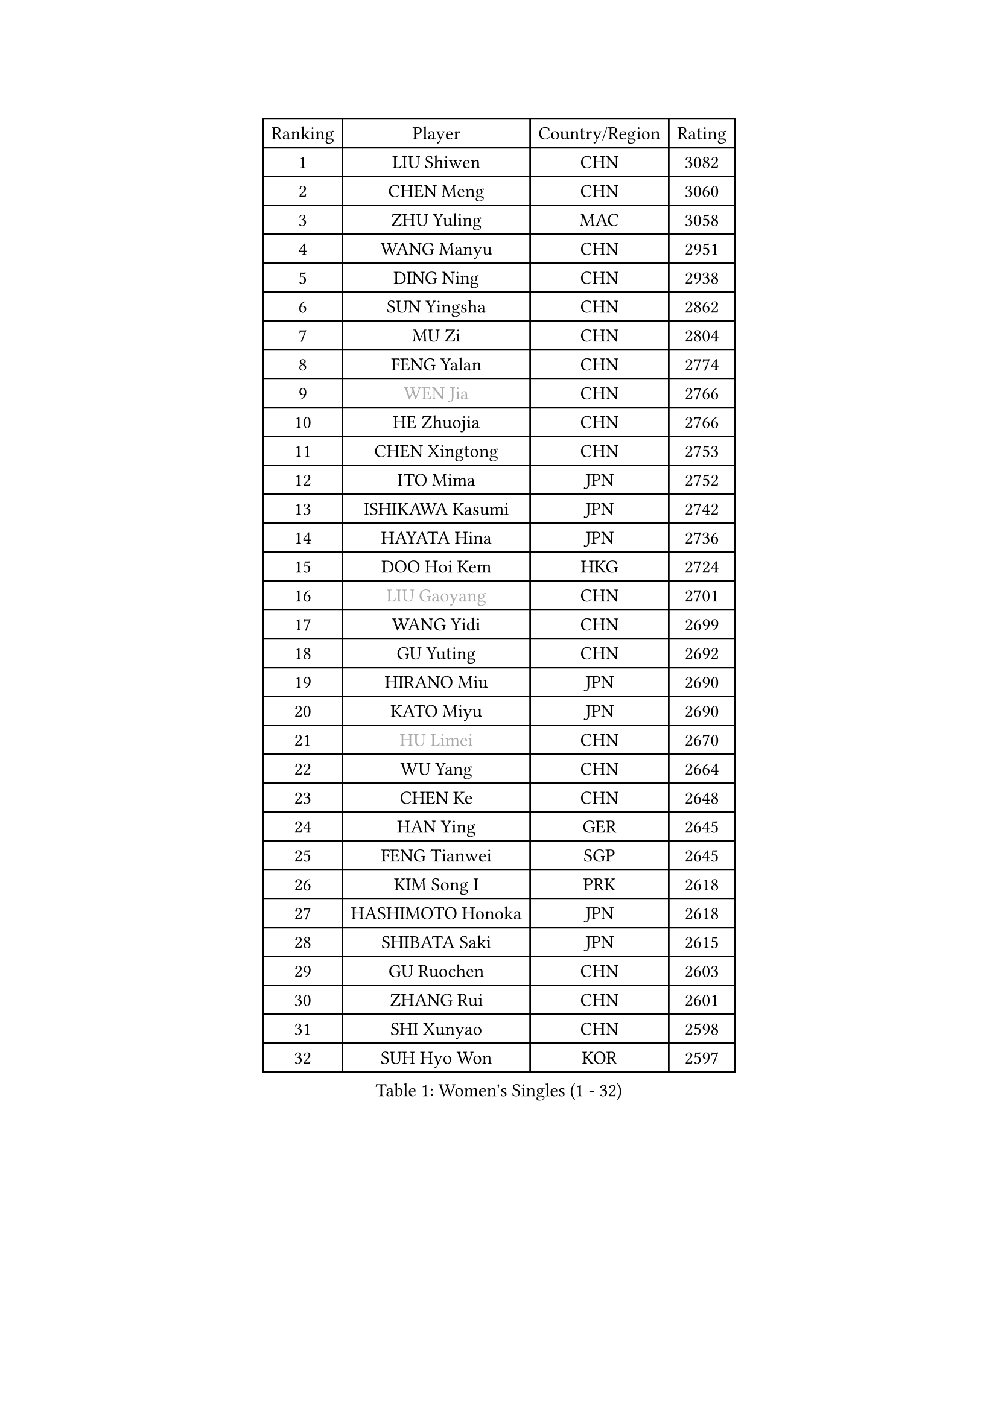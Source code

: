 
#set text(font: ("Courier New", "NSimSun"))
#figure(
  caption: "Women's Singles (1 - 32)",
    table(
      columns: 4,
      [Ranking], [Player], [Country/Region], [Rating],
      [1], [LIU Shiwen], [CHN], [3082],
      [2], [CHEN Meng], [CHN], [3060],
      [3], [ZHU Yuling], [MAC], [3058],
      [4], [WANG Manyu], [CHN], [2951],
      [5], [DING Ning], [CHN], [2938],
      [6], [SUN Yingsha], [CHN], [2862],
      [7], [MU Zi], [CHN], [2804],
      [8], [FENG Yalan], [CHN], [2774],
      [9], [#text(gray, "WEN Jia")], [CHN], [2766],
      [10], [HE Zhuojia], [CHN], [2766],
      [11], [CHEN Xingtong], [CHN], [2753],
      [12], [ITO Mima], [JPN], [2752],
      [13], [ISHIKAWA Kasumi], [JPN], [2742],
      [14], [HAYATA Hina], [JPN], [2736],
      [15], [DOO Hoi Kem], [HKG], [2724],
      [16], [#text(gray, "LIU Gaoyang")], [CHN], [2701],
      [17], [WANG Yidi], [CHN], [2699],
      [18], [GU Yuting], [CHN], [2692],
      [19], [HIRANO Miu], [JPN], [2690],
      [20], [KATO Miyu], [JPN], [2690],
      [21], [#text(gray, "HU Limei")], [CHN], [2670],
      [22], [WU Yang], [CHN], [2664],
      [23], [CHEN Ke], [CHN], [2648],
      [24], [HAN Ying], [GER], [2645],
      [25], [FENG Tianwei], [SGP], [2645],
      [26], [KIM Song I], [PRK], [2618],
      [27], [HASHIMOTO Honoka], [JPN], [2618],
      [28], [SHIBATA Saki], [JPN], [2615],
      [29], [GU Ruochen], [CHN], [2603],
      [30], [ZHANG Rui], [CHN], [2601],
      [31], [SHI Xunyao], [CHN], [2598],
      [32], [SUH Hyo Won], [KOR], [2597],
    )
  )#pagebreak()

#set text(font: ("Courier New", "NSimSun"))
#figure(
  caption: "Women's Singles (33 - 64)",
    table(
      columns: 4,
      [Ranking], [Player], [Country/Region], [Rating],
      [33], [QIAN Tianyi], [CHN], [2590],
      [34], [SATO Hitomi], [JPN], [2587],
      [35], [YU Mengyu], [SGP], [2585],
      [36], [LI Qian], [POL], [2581],
      [37], [LIU Xi], [CHN], [2580],
      [38], [ZHANG Qiang], [CHN], [2578],
      [39], [CHE Xiaoxi], [CHN], [2569],
      [40], [CHA Hyo Sim], [PRK], [2563],
      [41], [SUN Mingyang], [CHN], [2561],
      [42], [ANDO Minami], [JPN], [2549],
      [43], [LI Qian], [CHN], [2538],
      [44], [YANG Xiaoxin], [MON], [2533],
      [45], [YU Fu], [POR], [2526],
      [46], [KIM Nam Hae], [PRK], [2525],
      [47], [FAN Siqi], [CHN], [2522],
      [48], [HU Melek], [TUR], [2522],
      [49], [LI Jiayi], [CHN], [2522],
      [50], [CHENG I-Ching], [TPE], [2515],
      [51], [YANG Ha Eun], [KOR], [2514],
      [52], [SOO Wai Yam Minnie], [HKG], [2514],
      [53], [PESOTSKA Margaryta], [UKR], [2505],
      [54], [SOLJA Petrissa], [GER], [2499],
      [55], [CHEN Szu-Yu], [TPE], [2498],
      [56], [LEE Ho Ching], [HKG], [2492],
      [57], [SHAN Xiaona], [GER], [2478],
      [58], [SZOCS Bernadette], [ROU], [2473],
      [59], [LIU Fei], [CHN], [2466],
      [60], [CHOI Hyojoo], [KOR], [2459],
      [61], [CHENG Hsien-Tzu], [TPE], [2452],
      [62], [SAMARA Elizabeta], [ROU], [2450],
      [63], [#text(gray, "MATSUZAWA Marina")], [JPN], [2446],
      [64], [POLCANOVA Sofia], [AUT], [2442],
    )
  )#pagebreak()

#set text(font: ("Courier New", "NSimSun"))
#figure(
  caption: "Women's Singles (65 - 96)",
    table(
      columns: 4,
      [Ranking], [Player], [Country/Region], [Rating],
      [65], [HAMAMOTO Yui], [JPN], [2442],
      [66], [LI Jie], [NED], [2440],
      [67], [DIAZ Adriana], [PUR], [2439],
      [68], [EERLAND Britt], [NED], [2434],
      [69], [NAGASAKI Miyu], [JPN], [2434],
      [70], [#text(gray, "NING Jing")], [AZE], [2432],
      [71], [JEON Jihee], [KOR], [2431],
      [72], [#text(gray, "LI Jiayuan")], [CHN], [2425],
      [73], [KIHARA Miyuu], [JPN], [2424],
      [74], [HUANG Yingqi], [CHN], [2422],
      [75], [ZHANG Mo], [CAN], [2420],
      [76], [MORIZONO Mizuki], [JPN], [2414],
      [77], [MORI Sakura], [JPN], [2413],
      [78], [LI Fen], [SWE], [2411],
      [79], [SAWETTABUT Suthasini], [THA], [2411],
      [80], [SOMA Yumeno], [JPN], [2411],
      [81], [EKHOLM Matilda], [SWE], [2410],
      [82], [MAEDA Miyu], [JPN], [2408],
      [83], [MATELOVA Hana], [CZE], [2405],
      [84], [SHIOMI Maki], [JPN], [2402],
      [85], [LI Jiao], [NED], [2402],
      [86], [LIU Xin], [CHN], [2397],
      [87], [LIU Jia], [AUT], [2388],
      [88], [LEE Eunhye], [KOR], [2388],
      [89], [GRZYBOWSKA-FRANC Katarzyna], [POL], [2385],
      [90], [KIM Hayeong], [KOR], [2383],
      [91], [YOO Eunchong], [KOR], [2381],
      [92], [#text(gray, "ZUO Yue")], [CHN], [2376],
      [93], [LEE Zion], [KOR], [2375],
      [94], [ODO Satsuki], [JPN], [2369],
      [95], [LIU Hsing-Yin], [TPE], [2363],
      [96], [LIN Ye], [SGP], [2362],
    )
  )#pagebreak()

#set text(font: ("Courier New", "NSimSun"))
#figure(
  caption: "Women's Singles (97 - 128)",
    table(
      columns: 4,
      [Ranking], [Player], [Country/Region], [Rating],
      [97], [#text(gray, "JIA Jun")], [CHN], [2360],
      [98], [KIM Youjin], [KOR], [2356],
      [99], [TAN Wenling], [ITA], [2354],
      [100], [KIM Mingyung], [KOR], [2353],
      [101], [GUO Yuhan], [CHN], [2353],
      [102], [#text(gray, "SUN Chen")], [CHN], [2348],
      [103], [MITTELHAM Nina], [GER], [2348],
      [104], [CHEN Yi], [CHN], [2346],
      [105], [TIAN Yuan], [CRO], [2344],
      [106], [SHAO Jieni], [POR], [2343],
      [107], [LIU Weishan], [CHN], [2341],
      [108], [ZHANG Lily], [USA], [2341],
      [109], [MORIZONO Misaki], [JPN], [2340],
      [110], [YOON Hyobin], [KOR], [2339],
      [111], [LIU Juan], [CHN], [2338],
      [112], [KUAI Man], [CHN], [2336],
      [113], [SOLJA Amelie], [AUT], [2334],
      [114], [SHIN Yubin], [KOR], [2334],
      [115], [LANG Kristin], [GER], [2332],
      [116], [#text(gray, "SO Eka")], [JPN], [2331],
      [117], [HUANG Fanzhen], [CHN], [2327],
      [118], [WANG Amy], [USA], [2323],
      [119], [MADARASZ Dora], [HUN], [2321],
      [120], [PERGEL Szandra], [HUN], [2321],
      [121], [NARUMOTO Ayami], [JPN], [2321],
      [122], [WU Yue], [USA], [2320],
      [123], [HUANG Yu-Wen], [TPE], [2319],
      [124], [BALAZOVA Barbora], [SVK], [2318],
      [125], [DOLGIKH Maria], [RUS], [2316],
      [126], [MA Wenting], [NOR], [2316],
      [127], [NI Xia Lian], [LUX], [2316],
      [128], [WINTER Sabine], [GER], [2314],
    )
  )